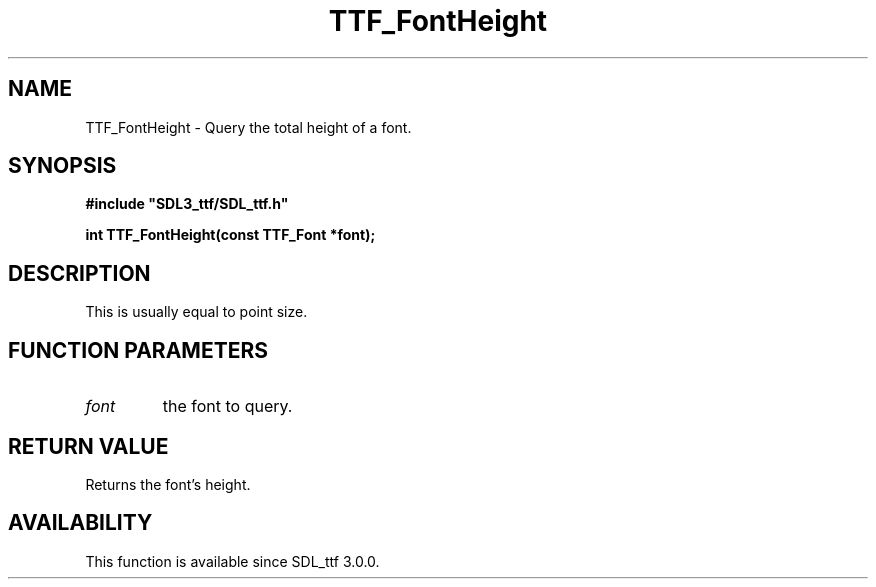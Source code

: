 .\" This manpage content is licensed under Creative Commons
.\"  Attribution 4.0 International (CC BY 4.0)
.\"   https://creativecommons.org/licenses/by/4.0/
.\" This manpage was generated from SDL_ttf's wiki page for TTF_FontHeight:
.\"   https://wiki.libsdl.org/SDL_ttf/TTF_FontHeight
.\" Generated with SDL/build-scripts/wikiheaders.pl
.\"  revision release-2.20.0-151-g7684852
.\" Please report issues in this manpage's content at:
.\"   https://github.com/libsdl-org/sdlwiki/issues/new
.\" Please report issues in the generation of this manpage from the wiki at:
.\"   https://github.com/libsdl-org/SDL/issues/new?title=Misgenerated%20manpage%20for%20TTF_FontHeight
.\" SDL_ttf can be found at https://libsdl.org/projects/SDL_ttf
.de URL
\$2 \(laURL: \$1 \(ra\$3
..
.if \n[.g] .mso www.tmac
.TH TTF_FontHeight 3 "SDL_ttf 3.0.0" "SDL_ttf" "SDL_ttf3 FUNCTIONS"
.SH NAME
TTF_FontHeight \- Query the total height of a font\[char46]
.SH SYNOPSIS
.nf
.B #include \(dqSDL3_ttf/SDL_ttf.h\(dq
.PP
.BI "int TTF_FontHeight(const TTF_Font *font);
.fi
.SH DESCRIPTION
This is usually equal to point size\[char46]

.SH FUNCTION PARAMETERS
.TP
.I font
the font to query\[char46]
.SH RETURN VALUE
Returns the font's height\[char46]

.SH AVAILABILITY
This function is available since SDL_ttf 3\[char46]0\[char46]0\[char46]


